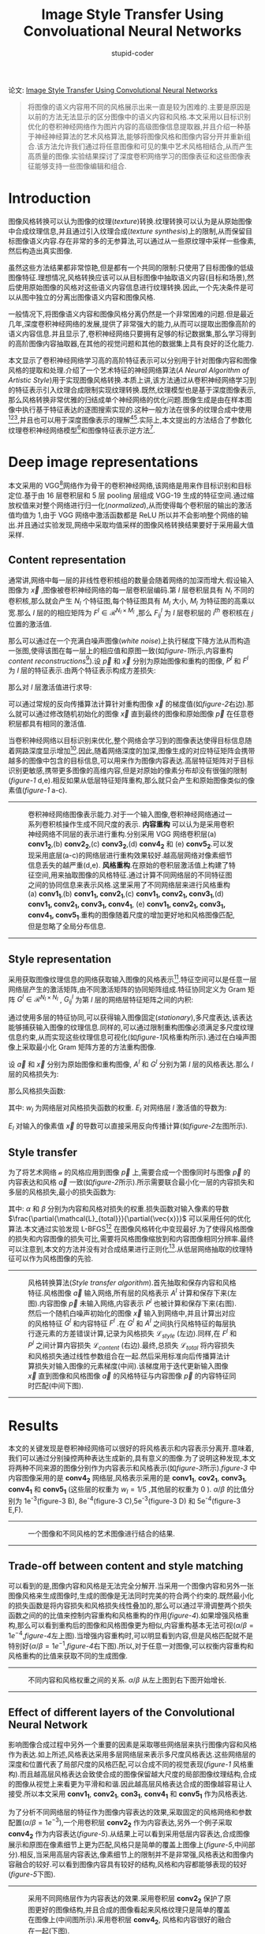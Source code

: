 #+TITLE: Image Style Transfer Using Convoluational Neural Networks
#+AUTHOR: stupid-coder
#+EMAIL: stupid_coder@163.com
#+STARTUP: indent
#+OPTIONS: num:nil H:2


论文: [[https://www.cv-foundation.org/openaccess/content_cvpr_2016/papers/Gatys_Image_Style_Transfer_CVPR_2016_paper.pdf][Image Style Transfer Using Convolutional Neural Networks]]


#+BEGIN_QUOTE
将图像的语义内容用不同的风格展示出来一直是较为困难的.主要是原因是以前的方法无法显示的区分图像中的语义内容和风格.本文采用以目标识别优化的卷积神经网络作为图片内容的高级图像信息提取器,并且介绍一种基于神经神经算法的艺术风格算法,能够将图像风格和图像内容分开并重新组合.该方法允许我们通过将任意图像和可见的集中艺术风格相结合,从而产生高质量的图像.实验结果探讨了深度卷积网络学习的图像表征和这些图像表征能够支持一些图像编辑和组合.
#+END_QUOTE

* Introduction
图像风格转换可以认为图像的纹理(/texture/)转换.纹理转换可以认为是从原始图像中合成纹理信息,并且通过引入纹理合成(/texture synthesis/)上的限制,从而保留目标图像语义内容.存在非常的多的无参算法,可以通过从一些原纹理中采样一些像素,然后构造出真实图像.

虽然这些方法结果都非常惊艳,但是都有一个共同的限制:只使用了目标图像的低级图像特征.理想情况,风格转换应该可以从目标图像中抽取语义内容(目标和场景),然后使用原始图像的风格对这些语义内容信息进行纹理转换.因此,一个先决条件是可以从图中独立的分离出图像语义内容和图像风格.

一般情况下,将图像语义内容和图像风格分离仍然是一个非常困难的问题.但是最近几年,深度卷积神经网络的发展,提供了非常强大的能力,从而可以提取出图像高阶的语义内容信息.并且显示了,卷积神经网络只要拥有足够的标记数据集,那么学习得到的高阶图像内容抽取器,在其他的视觉问题和其他的数据集上具有良好的泛化能力.

本文显示了卷积神经网络学习高的高阶特征表示可以分别用于针对图像内容和图像风格的提取和处理.介绍了一个艺术特征的神经网络算法(/A Neural Algorithm of Artistic Style/)用于实现图像风格转换.本质上讲,该方法通过从卷积神经网络学习到的特征表示引入纹理合成限制实现纹理转换.既然,纹理模型也是基于深度图像表示,那么风格转换非常优雅的归结成单个神经网络的优化问题.图像生成是由在样本图像中执行基于特征表达的逐图搜索实现的.这种一般方法在很多的纹理合成中使用[fn:1][fn:2][fn:3],并且也可以用于深度图像表示的理解[fn:4][fn:5].实际上,本文提出的方法结合了参数化纹理卷积神经网络模型[fn:1]和图像特征表示逆方法[fn:4].

* Deep image representations
本文采用的 VGG[fn:6]网络作为骨干的卷积神经网络,该网络是用来作目标识别和目标定位.基于由 16 层卷积层和 5 层 pooling 层组成 VGG-19 生成的特征空间.通过缩放权值来对整个网络进行归一化(/normalized/),从而使得每个卷积层的输出的激活值均值为 1,由于 VGG 网络中激活函数都是 ReLU 所以并不会影响整个网络的输出.并且通过实验发现,网络中采取均值采样的图像风格转换结果要好于采用最大值采样.

** Content representation
通常讲,网络中每一层的非线性卷积核组的数量会随着网络的加深而增大.假设输入图像为 $\vec x$ ,图像被卷积神经网络的每一层卷积层编码.第 $l$ 层卷积层具有 $N_{l}$ 不同的卷积核,那么就会产生 $N_{l}$ 个特征图,每个特征图具有 $M_{l}$ 大小, $M_{l}$ 为特征图的高乘以宽.那么 $l$ 层的的相应矩阵为 $F^{l} \in \mathcal{R}^{N_{l} \times M_{l}}$ ,那么 $F_{ij}^{l}$ 为 $l$ 层卷积层的 $i^{th}$ 卷积核在 $j$ 位置的激活值.

那么可以通过在一个充满白噪声图像(/white noise/)上执行梯度下降方法从而构造一张图,使得该图在每一层上的相应值和原图一致(如[[figure-1][figure-1]]所示,内容重构 /content reconstructions/[fn:4]).设 $\vec p$ 和 $\vec x$ 分别为原始图像和重构的图像, $P^{l}$ 和 $F^{l}$ 为 $l$ 层的特征表示.由两个特征表示构成方差损失:
\begin{equation}
\mathcal{L}_{content}(\vec p,\vec x,l) = \frac{1}{2}\sum_{i,j}\left (F_{ij}^{l} - P_{ij}^{l} \right)^2
\end{equation}

那么对 $l$ 层激活值进行求导:
\begin{equation}
\frac{\partial \mathcal{L}_{content}}{\partial F_{ij}^{l}} = \begin{cases}
\left( F^{l} - P^{l} \right)_{ij} \: \: & if\, F_{ij}^{l} > 0 \\
0 \: \: & if\, F_{ij}^{l} < 0,
\end{cases}
\end{equation}

可以通过常规的反向传播算法计算针对重构图像 $\vec x$ 的梯度值(如[[figure-2][figure-2]]右边).那么就可以通过修改随机初始化的图像 $\vec x$ 直到最终的图像和原始图像 $\vec p$ 在任意卷积层都具有相同的激活值.

当卷积神经网络以目标识别来优化,整个网络会学习到的图像表达使得目标信息随着网路深度显示增加[fn:1].因此,随着网络深度的加深,图像生成的对应特征矩阵会携带越多的图像中包含的目标信息,可以用来作为图像内容表达.高层特征矩阵对于目标识别更敏感,携带更多图像的高维内容,但是对原始的像素分布却没有很强的限制([[figure-1][figure-1]] d,e).相反如果从低层特征矩阵重构,那么就只会产生和原始图像类似的像素值([[figure-1][figure-1]] a-c).

-----
#+BEGIN_CENTER
#+NAME: figure-1
#+CAPTION: 卷积神经网络图像表示能力.对于一个输入图像,卷积神经网络通过一系列卷积核操作生成不同尺度的表示. *内容重构* 可以认为是采用卷积神经网络不同层的表示进行重构.分别采用 VGG 网络卷积层(a) *conv1_2*,(b) *conv2_2*,(c) *conv3_2*,(d) *conv4_2* 和 (e) *conv5_2*.可以发现采用底层(a-c)的网络层进行重构效果较好.越高层网络对像素细节信息丢失的越严重(d,e). *风格重构*.在原始的卷积层激活值上构建了特征空间,用来抽取图像的风格特征.通过计算不同网络层的不同特征图之间的协同信息来表示风格.这里采用了不同网络层来进行风格重构(a) *conv1_1*,(b) *conv1_1, conv2_1*,(c) *conv1_1, conv2_1, conv3_1*,(d) *conv1_1, conv2_1, conv3_1, conv4_1*, (e) *conv1_1, conv2_1, conv3_1, conv4_1, conv5_1*.重构的图像随着尺度的增加更好地和风格图像匹配,但是忽略了全局分布信息.
[[file:assets/image-style-transfer-using-convolutional-neural-networks/figure-1.png]]
#+END_CENTER
-----

** Style representation
采用获取图像纹理信息的网络获取输入图像的风格表示[fn:1].特征空间可以是任意一层网络层产生的激活矩阵,由不同激活矩阵的协同矩阵组成.特征协同定义为 Gram 矩阵 $G^{l} \in \mathcal{R}^{N_{l}\times N_{l}}$ , $G_{ij}^{l}$ 为第 $l$ 层的网络层特征矩阵之间的内积:
\begin{equation}
G_{ij}^{l} = \sum_{k}F_{ik}^{l}F_{jk}^{l}.
\end{equation}

通过使用多层的特征协同,可以获得输入图像固定(/stationary/),多尺度表达,该表达能够捕获输入图像的纹理信息.同样的,可以通过限制重构图像必须满足多尺度纹理信息约束,从而实现这些纹理信息可视化(如[[figure-1][figure-1]]风格重构所示).通过在白噪声图像上采取最小化 Gram 矩阵方差的方法重构图像.

设 $\vec a$ 和 $\vec x$ 分别为原始图像和重构图像, $A^l$ 和 $G^l$ 分别为第 $l$ 层的风格表达.那么 $l$ 层的风格损失为:
\begin{equation}
E_{l} = \frac{1}{4N_{l}^{2}M_{l}^{2}}\sum_{i,j}\left( G_{ij}^{l}-A_{ij}^{l}\right)^2
\end{equation}

那么风格损失函数:
\begin{equation}
\mathcal{L}_{style}(\vec{a},\vec{x})=\sum_{l=0}^{L}w_{l}E_{l}
\end{equation}
其中: $w_{l}$ 为网络层对风格损失函数的权重. $E_{l}$ 对网络层 $l$ 激活值的导数为:
\begin{equation}
  \frac{\partial E_{l}}{\partial F_{ij}^{l}} = \begin{cases}

    \frac{1}{N_{l}^{2}M_{l}^{2}}\left((F^{l})^{T}(G^{l}-A^{l}) \right)_{ji}\: \: & if\, F_{ij}^{l} > 0 \\

    0 \: \: & if\, F_{ij}^{l}<0.
    
    \end{cases}
\end{equation}
$E_{l}$ 对输入的像素值 $\vec x$ 的导数可以直接采用反向传播计算(如[[figure-2][figure-2]]左图所示).

** Style transfer
为了将艺术网络 $\mathcal{a}$ 的风格应用到图像 $\vec{p}$ 上,需要合成一个图像同时与图像 $\vec{p}$ 的内容表达和风格 $\vec{a}$ 一致(如[[figure-2][figure-2]]所示).所示需要联合最小化一层的内容损失和多层的风格损失,最小的损失函数为:

\begin{equation}
\mathcal{L}_{total}(\vec{p},\vec{a},\vec{x}) = \alpha\mathcal{L}_{content}(\vec{p},\vec{x}) + \beta\mathcal{L}_{style}(\vec{a},\vec{x})
\end{equation}
其中: $\alpha$ 和 $\beta$ 分别为内容和风格对损失的权重.损失函数对输入像素的导数 $\frac{\partial{\mathcal{L}_{total}}}{\partial{\vec{x}}}$ 可以采用任何的优化算法.本文通过实验发现 L-BFGS[fn:7] 在图像风格转化中变现最好.为了使得风格图像的损失和内容图像的损失可比,需要将风格图像缩放到和内容图像相同分辨率.最终可以注意到,本文的方法并没有对合成结果进行正则化[fn:4].从低层网络抽取的纹理特征可以作为风格图像的先验.
-----
#+BEGIN_CENTER
#+NAME: figure-2
#+CAPTION: 风格转换算法(/Style transfer algorithm/).首先抽取和保存内容和风格特征.风格图像 $\vec{a}$ 输入网络,所有层的风格表示 $A^l$ 计算和保存下来(左图).内容图像 $\vec{p}$ 未输入网络,内容表示 $P^l$ 也被计算和保存下来(右图).然后一个随机白噪声初始化的图像 $\vec{x}$ 输入到网络中,并且计算出对应的风格特征 $G^l$ 和内容特征 $F^l$ .在 $G^l$ 和 $A^l$ 之间执行风格特征的每层执行逐元素的方差错误计算,记录为风格损失 $\mathcal{L}_{style}$ (左边).同样,在 $F^l$ 和 $P^l$ 之间计算内容损失 $\mathcal{L}_{content}$ (右边).最终,总损失 $\mathcal{L}_{total}$ 将内容损失和风格损失通过线性参数组合在一起.然后采用标准向后传播算法计算损失对输入图像的元素梯度(中间).该梯度用于迭代更新输入图像 $\vec{x}$ 直到图像和风格图像 $\vec{a}$ 的风格特征与内容图像 $\vec{p}$ 的内容特征同时匹配(中间下图).
[[file:assets/image-style-transfer-using-convolutional-neural-networks/figure-2.png]]
#+END_CENTER
-----

* Results
本文的关键发现是卷积神经网络可以很好的将风格表示和内容表示分离开.意味着,我们可以通过分别操控两种表达生成新的,具有意义的图像.为了说明这种发现,本文将两种不同来源的图像分别作为内容表示和风格表示(如[[figure-3][figure-3]]所示).[[figure-3]] 中内容图像采用的是 *conv4_2* 网络层,风格表示采用的是 *conv1_1*, *cov2_1*, *conv3_1*, *conv4_1* 和 *conv5_1* (这些层的权重为 $w_{l}=1/5$ ,其他层的权重为 0 ). $\alpha / \beta$ 的比值分别为 1e^{-3}(figure-3 B), 8e^{-4}(figure-3 C),5e^{-3}(figure-3 D) 和 5e^{-4}(figure-3 E,F).

-----
#+BEGIN_CENTER
#+NAME: figure-3
#+CAPTION: 一个图像和不同风格的艺术图像进行结合的结果.
[[file:assets/image-style-transfer-using-convolutional-neural-networks/figure-3.png]]
#+END_CENTER
-----

** Trade-off between content and style matching
可以看到的是,图像内容和风格是无法完全分解开.当采用一个图像内容和另外一张图像风格来生成图像时,生成的图像是无法同时完美的符合两个约束的.既然最小化的损失函数是将内容损失和风格损失线性叠加的,那么可以通过平滑调整两个损失函数之间的的比值来控制内容重构和风格重构的作用([[figure-4]]).如果增强风格重构,那么可以看到重构后的图像和风格图像更为相似,内容重构基本无法可视($\alpha / \beta = 1e^{-4}$,[[figure-4]]左上图).当增强内容重构时,可以明显看到内容,但是风格匹配就不是特别好($\alpha / \beta = 1e^{-1}$,[[figure-4]]右下图).所以,对于任意一对图像,可以权衡内容重构和风格重构的比值来获取不同的生成图像.

-----
#+BEGIN_CENTER
#+NAME: figure-4
#+CAPTION: 不同内容和风格权重之间的关系. $\alpha / \beta$ 从左上图到右下图开始增长.
[[file:assets/image-style-transfer-using-convolutional-neural-networks/figure-4.png]]
#+END_CENTER
-----

** Effect of different layers of the Convolutional Neural Network
影响图像合成过程中另外一个重要的因素是采取哪些网络层来执行图像内容和风格作为表达.如上所述,风格表达采用多层网络层来表示多尺度风格表达.这些网络层的深度和位置代表了局部尺度的风格匹配,可以合成不同的视觉表现([[figure-1]] 风格重构).而且越高层风格表达会致使合成的图像保留越大尺度的局部图像纹理结构,合成的图像从视觉上来看更为平滑和和谐.因此越高层风格表达合成的图像越容易让人接受.所以本文采用 *conv1_1*, *conv2_1*, *con3_1*, *conv4_1* 和 *conv5_1* 作为风格表达.

为了分析不同网络层的特征作为图像内容表达的效果,采取固定的风格网络和参数配置($\alpha / \beta = 1e^{-3}$),一个用卷积层 *conv2_2* 作为内容表达,另外一个例子采取 *conv4_2* 作为内容表达([[figure-5]]).从结果上可以看到采用低层内容表达,合成图像展示和原图在像素细节上更为匹配,风格只是简单的覆盖上图像上([[figure-5]],中间部分).相反,当采用高层内容表达,像素细节上的限制并不是非常强,风格表达和图像内容融合的较好.可以看到图像内容具有较好的结构,风格和内容都能够表现的较好([[figure-5]]下图).

-----
#+BEGIN_CENTER
#+NAME: figure-5
#+CAPTION: 采用不同网络层作为内容表达的效果.采用卷积层 *conv2_2* 保护了原图更好的图像结构,并且合成的图像看起来风格纹理只是简单的覆盖在图像上(中间图所示).采用卷积层 *conv4_2*, 风格和内容很好的融合在一起(下图).
[[file:assets/image-style-transfer-using-convolutional-neural-networks/figure-5.png]]
#+END_CENTER
-----

** Initialisation of gradient descent
合成图像都是采用白噪声(/white noise/)初始化.也可以采用内容图像或者风格图像作为初始化.[[figure-6]] A,B 显示了采用上述两种初始化方法的结果:虽然对产生的合成图像产生了一些影响,但是可以看到不同的初始化策略对结果并没有非常强的影响.可以看到的是,只有采用噪声作为初始化策略会产生任意多不同的合成图像([[figure-6]] C).相同的初始图像会产生相同合成结果.
-----
#+BEGIN_CENTER
#+NAME: figure-6
#+CAPTION: 梯度下降的初始化状态.A 以内容图像作为初始化.B 以风格图像作为初始化.C 采用不同白噪声作为初始化.所有合成图采用 $\alpha / \beta$ 为 1e^{-3}.
[[file:assets/image-style-transfer-using-convolutional-neural-networks/figure-6.png]]
#+END_CENTER
-----

** Photorealistic style transfer
本文采取的都是艺术风格转换.本文描述的算法可以采用任意图像作为风格图像.例如:可以将纽约的夜晚图像风格和伦敦白天图像进行融合([[figure-7]]).可以看到真实图像的风格没有完全保存下来,合成的图像将风格图像的颜色和光照情况融合在一起,使得伦敦图像有一定程度的像晚上.
-----
#+BEGIN_CENTER
#+NAME: figure-7
#+CAPTION: 真实图像风格转换.风格由夜晚纽约图像转换到白天的伦敦图像.该图合成以内容图像初始化,并且比例为 $\alpha / \beta$ 为 1e^{-2}.
[[file:assets/image-style-transfer-using-convolutional-neural-networks/figure-7.png]]
#+END_CENTER
-----

* Discussion
本文说明了如何采用卷积神经网络生成的特征表示,将不同网络的风格迁移到其他任意图像上去.虽然整个算法仍然具有一定的局限性,但是结果上可以产生高质量图像.

最主要的限制是合成图像的分辨率.优化问题的规模和卷积神经网络的神经元数量都随着图像分辨率的增大而线性增大.因此,合成过程的速度非常依赖图像的分辨率.论文中展示的所有合成图像的分辨率为 512*512 像素,整个合成过程在 *Nvidia K40 GPU* 上需要消耗 1 个小时(依赖于实际的图像大小和梯度下降停止的条件).当前的性能无法在线上使用.

另外一个问题是合成图像会因为图像中的噪声失败.这种情况在艺术风格转换下影响不大,但是当内容图像和风格图像都是真实图像的时候会比较严重.然后,噪声在图像中的变现非常具有特点.所以有可能构造一个有效的去躁技术,用于后处理.

图像艺术风格化是计算机图形学中较为传统的研究领域.常规方法和本文方法具有较大差别,采用特殊定制方法使得所有图像具有一种艺术风格.最近的回顾论文可以参考 *State of the "Art": A Taxonomy of Artistic Stylization Techniques for Images and Video*.

将图像内容和图像风格分离开并不是一个必要的问题.主要原因是无法准确的定义图像风格.因为图像风格可能由调色,形状等等因素定义.本文只是认为生成的图像只要能够保持主要的目标对象和场景,并且同时看起来和风格图像较为相似即可.这种评估方法即不具有数学上的准确,并且也无法得到普遍认可.

尽管如此,可以看到神经网络可以用来执行视觉上一些核心任务是非常令人兴奋的:自动学习图像表示,至少一定程度上可以将图像内容从图像风格中抽离出来.一种解释是当学习图像识别,网络可以很好的应对图像中的一些变化,并保持目标的确定性.图像内容的可变性因素和外形的可变性因素可能是解决这一类问题的关键.虽然优化后的神经网络和生物视觉具有一定的相似性,但是人类具有创造和艺术感是现在神经网络所并不具备的,也可以认为是我们视觉系统具有强大推理能力.

* Footnotes

[fn:7] L-BFGS-B: Fortran subroutines for large-scale bound constrained optimization

[fn:6] Very Deep Convolutional Networks for Large-Scale Image Recognition.

[fn:5] Deep Inside Convolutional Networks: Visualising Image Classification Models and Saliency Maps

[fn:4] Understanding Deep Image Representations by Inverting Them

[fn:3] A Parametric Texture Model Based on Joint Statistics of Complex Wavelet Coefficients

[fn:2] Pyramid-based Texture Analysis/Synthesis

[fn:1] Texture Synthesis Using Convolutional Neural Networks
